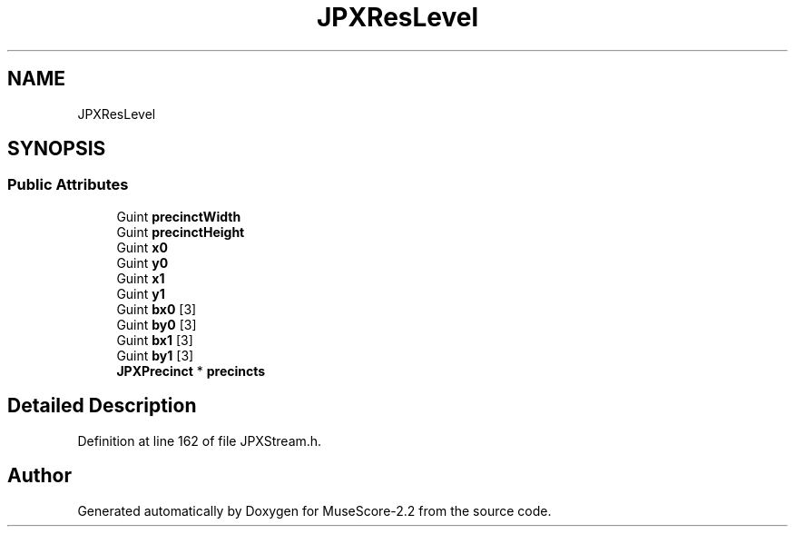 .TH "JPXResLevel" 3 "Mon Jun 5 2017" "MuseScore-2.2" \" -*- nroff -*-
.ad l
.nh
.SH NAME
JPXResLevel
.SH SYNOPSIS
.br
.PP
.SS "Public Attributes"

.in +1c
.ti -1c
.RI "Guint \fBprecinctWidth\fP"
.br
.ti -1c
.RI "Guint \fBprecinctHeight\fP"
.br
.ti -1c
.RI "Guint \fBx0\fP"
.br
.ti -1c
.RI "Guint \fBy0\fP"
.br
.ti -1c
.RI "Guint \fBx1\fP"
.br
.ti -1c
.RI "Guint \fBy1\fP"
.br
.ti -1c
.RI "Guint \fBbx0\fP [3]"
.br
.ti -1c
.RI "Guint \fBby0\fP [3]"
.br
.ti -1c
.RI "Guint \fBbx1\fP [3]"
.br
.ti -1c
.RI "Guint \fBby1\fP [3]"
.br
.ti -1c
.RI "\fBJPXPrecinct\fP * \fBprecincts\fP"
.br
.in -1c
.SH "Detailed Description"
.PP 
Definition at line 162 of file JPXStream\&.h\&.

.SH "Author"
.PP 
Generated automatically by Doxygen for MuseScore-2\&.2 from the source code\&.
